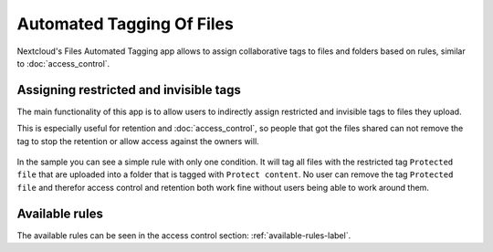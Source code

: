 ==========================
Automated Tagging Of Files
==========================

Nextcloud's Files Automated Tagging app allows to assign collaborative tags
to files and folders based on rules, similar to :doc:`access_control`.

Assigning restricted and invisible tags
---------------------------------------

The main functionality of this app is to allow users to indirectly assign
restricted and invisible tags to files they upload.

This is especially useful for retention and :doc:`access_control`, so people
that got the files shared can not remove the tag to stop the retention or
allow access against the owners will.


    .. figure:: images/automated_tagging_sample_rule.png
       :alt: Sample rule to assign a restricted tag.

In the sample you can see a simple rule with only one condition.
It will tag all files with the restricted tag ``Protected file`` that are
uploaded into a folder that is tagged with ``Protect content``. No user can
remove the tag ``Protected file`` and therefor access control and retention
both work fine without users being able to work around them.

Available rules
---------------

The available rules can be seen in the access control section: :ref:`available-rules-label`.
